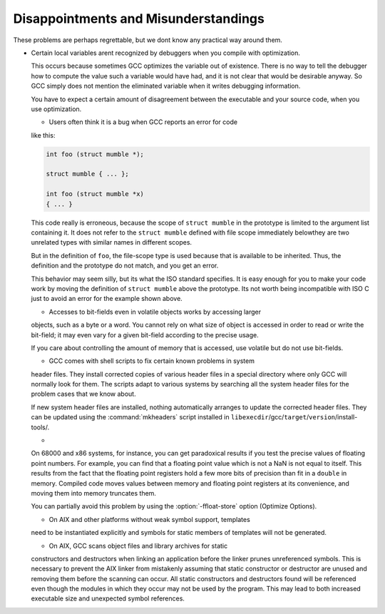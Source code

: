 Disappointments and Misunderstandings
*************************************

These problems are perhaps regrettable, but we dont know any practical
way around them.

* Certain local variables arent recognized by debuggers when you compile
  with optimization.

  This occurs because sometimes GCC optimizes the variable out of
  existence.  There is no way to tell the debugger how to compute the
  value such a variable would have had, and it is not clear that would
  be desirable anyway.  So GCC simply does not mention the eliminated
  variable when it writes debugging information.

  You have to expect a certain amount of disagreement between the
  executable and your source code, when you use optimization.

  .. index:: conflicting types

  .. index:: scope of declaration

  * Users often think it is a bug when GCC reports an error for code
  like this:

  .. code-block:: c++

    int foo (struct mumble *);

    struct mumble { ... };

    int foo (struct mumble *x)
    { ... }

  This code really is erroneous, because the scope of ``struct
  mumble`` in the prototype is limited to the argument list containing it.
  It does not refer to the ``struct mumble`` defined with file scope
  immediately belowthey are two unrelated types with similar names in
  different scopes.

  But in the definition of ``foo``, the file-scope type is used
  because that is available to be inherited.  Thus, the definition and
  the prototype do not match, and you get an error.

  This behavior may seem silly, but its what the ISO standard specifies.
  It is easy enough for you to make your code work by moving the
  definition of ``struct mumble`` above the prototype.  Its not worth
  being incompatible with ISO C just to avoid an error for the example
  shown above.

  * Accesses to bit-fields even in volatile objects works by accessing larger
  objects, such as a byte or a word.  You cannot rely on what size of
  object is accessed in order to read or write the bit-field; it may even
  vary for a given bit-field according to the precise usage.

  If you care about controlling the amount of memory that is accessed, use
  volatile but do not use bit-fields.

  * GCC comes with shell scripts to fix certain known problems in system
  header files.  They install corrected copies of various header files in
  a special directory where only GCC will normally look for them.  The
  scripts adapt to various systems by searching all the system header
  files for the problem cases that we know about.

  If new system header files are installed, nothing automatically arranges
  to update the corrected header files.  They can be updated using the
  :command:`mkheaders` script installed in
  ``libexecdir``/gcc/``target``/``version``/install-tools/.

  * 
  .. index:: floating point precision

  On 68000 and x86 systems, for instance, you can get paradoxical results
  if you test the precise values of floating point numbers.  For example,
  you can find that a floating point value which is not a NaN is not equal
  to itself.  This results from the fact that the floating point registers
  hold a few more bits of precision than fit in a ``double`` in memory.
  Compiled code moves values between memory and floating point registers
  at its convenience, and moving them into memory truncates them.

  .. index:: ffloat-store

  You can partially avoid this problem by using the :option:`-ffloat-store`
  option (Optimize Options).

  * On AIX and other platforms without weak symbol support, templates
  need to be instantiated explicitly and symbols for static members
  of templates will not be generated.

  * On AIX, GCC scans object files and library archives for static
  constructors and destructors when linking an application before the
  linker prunes unreferenced symbols.  This is necessary to prevent the
  AIX linker from mistakenly assuming that static constructor or
  destructor are unused and removing them before the scanning can occur.
  All static constructors and destructors found will be referenced even
  though the modules in which they occur may not be used by the program.
  This may lead to both increased executable size and unexpected symbol
  references.

